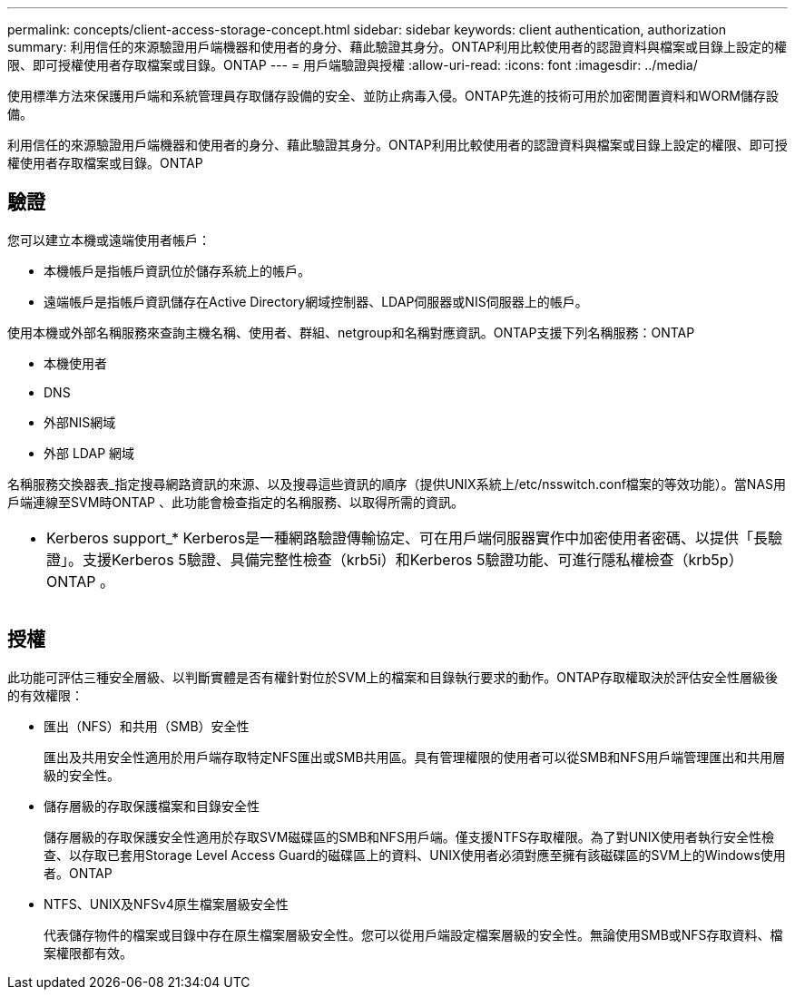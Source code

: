 ---
permalink: concepts/client-access-storage-concept.html 
sidebar: sidebar 
keywords: client authentication, authorization 
summary: 利用信任的來源驗證用戶端機器和使用者的身分、藉此驗證其身分。ONTAP利用比較使用者的認證資料與檔案或目錄上設定的權限、即可授權使用者存取檔案或目錄。ONTAP 
---
= 用戶端驗證與授權
:allow-uri-read: 
:icons: font
:imagesdir: ../media/


[role="lead"]
使用標準方法來保護用戶端和系統管理員存取儲存設備的安全、並防止病毒入侵。ONTAP先進的技術可用於加密閒置資料和WORM儲存設備。

利用信任的來源驗證用戶端機器和使用者的身分、藉此驗證其身分。ONTAP利用比較使用者的認證資料與檔案或目錄上設定的權限、即可授權使用者存取檔案或目錄。ONTAP



== 驗證

您可以建立本機或遠端使用者帳戶：

* 本機帳戶是指帳戶資訊位於儲存系統上的帳戶。
* 遠端帳戶是指帳戶資訊儲存在Active Directory網域控制器、LDAP伺服器或NIS伺服器上的帳戶。


使用本機或外部名稱服務來查詢主機名稱、使用者、群組、netgroup和名稱對應資訊。ONTAP支援下列名稱服務：ONTAP

* 本機使用者
* DNS
* 外部NIS網域
* 外部 LDAP 網域


名稱服務交換器表_指定搜尋網路資訊的來源、以及搜尋這些資訊的順序（提供UNIX系統上/etc/nsswitch.conf檔案的等效功能）。當NAS用戶端連線至SVM時ONTAP 、此功能會檢查指定的名稱服務、以取得所需的資訊。

|===


 a| 
* Kerberos support_* Kerberos是一種網路驗證傳輸協定、可在用戶端伺服器實作中加密使用者密碼、以提供「長驗證」。支援Kerberos 5驗證、具備完整性檢查（krb5i）和Kerberos 5驗證功能、可進行隱私權檢查（krb5p）ONTAP 。

|===


== 授權

此功能可評估三種安全層級、以判斷實體是否有權針對位於SVM上的檔案和目錄執行要求的動作。ONTAP存取權取決於評估安全性層級後的有效權限：

* 匯出（NFS）和共用（SMB）安全性
+
匯出及共用安全性適用於用戶端存取特定NFS匯出或SMB共用區。具有管理權限的使用者可以從SMB和NFS用戶端管理匯出和共用層級的安全性。

* 儲存層級的存取保護檔案和目錄安全性
+
儲存層級的存取保護安全性適用於存取SVM磁碟區的SMB和NFS用戶端。僅支援NTFS存取權限。為了對UNIX使用者執行安全性檢查、以存取已套用Storage Level Access Guard的磁碟區上的資料、UNIX使用者必須對應至擁有該磁碟區的SVM上的Windows使用者。ONTAP

* NTFS、UNIX及NFSv4原生檔案層級安全性
+
代表儲存物件的檔案或目錄中存在原生檔案層級安全性。您可以從用戶端設定檔案層級的安全性。無論使用SMB或NFS存取資料、檔案權限都有效。


